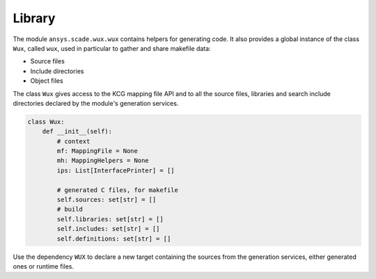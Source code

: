 Library
=======

The module ``ansys.scade.wux.wux`` contains helpers for generating code.
It also provides a global instance of the class ``Wux``, called ``wux``,
used in particular to gather and share makefile data:

* Source files
* Include directories
* Object files

.. TODO: link to the API reference

The class ``Wux`` gives access to the KCG mapping file API and to all the source files, libraries and search include directories declared by the module's generation services.

.. code-block:: python

  class Wux:
      def __init__(self):
          # context
          mf: MappingFile = None
          mh: MappingHelpers = None
          ips: List[InterfacePrinter] = []

          # generated C files, for makefile
          self.sources: set[str] = []
          # build
          self.libraries: set[str] = []
          self.includes: set[str] = []
          self.definitions: set[str] = []

.. Note:

  The variables ``mf``, ``mh`` and ``ips`` are initialized by the
  generation service ``WUX_CTX``. They remain uninitialized if this service
  is not explicitly requested by a wrapper.


.. code: python

  sctoc.add_c_files(files, False, 'WUX')

Use the dependency ``WUX`` to declare a new target containing the sources from
the generation services, either generated ones or runtime files.

